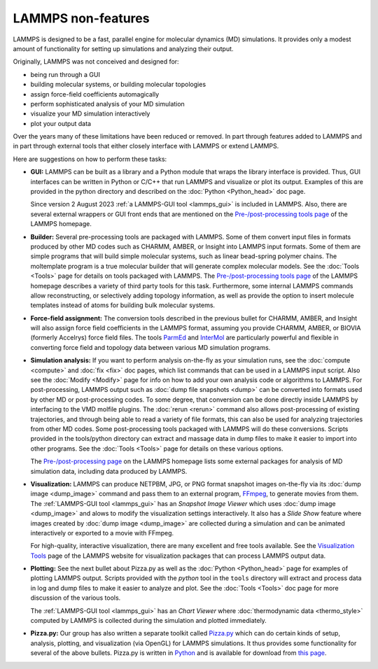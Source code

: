 LAMMPS non-features
-------------------

LAMMPS is designed to be a fast, parallel engine for molecular
dynamics (MD) simulations.  It provides only a modest amount of
functionality for setting up simulations and analyzing their output.

Originally, LAMMPS was not conceived and designed for:

* being run through a GUI
* building molecular systems, or building molecular topologies
* assign force-field coefficients automagically
* perform sophisticated analysis of your MD simulation
* visualize your MD simulation interactively
* plot your output data

Over the years many of these limitations have been reduced or
removed. In part through features added to LAMMPS and in part
through external tools that either closely interface with LAMMPS
or extend LAMMPS.

Here are suggestions on how to perform these tasks:

* **GUI:** LAMMPS can be built as a library and a Python module that
  wraps the library interface is provided.  Thus, GUI interfaces can be
  written in Python or C/C++ that run LAMMPS and visualize or plot its
  output.  Examples of this are provided in the python directory and
  described on the :doc:`Python <Python_head>` doc page.

  Since version 2 August 2023 :ref:`a LAMMPS-GUI tool <lammps_gui>` is
  included in LAMMPS.  Also, there are several external wrappers or GUI
  front ends that are mentioned on the `Pre-/post-processing tools page
  <https://www.lammps.org/prepost.html>`_ of the LAMMPS homepage.

* **Builder:** Several pre-processing tools are packaged with LAMMPS.
  Some of them convert input files in formats produced by other MD codes
  such as CHARMM, AMBER, or Insight into LAMMPS input formats.  Some of
  them are simple programs that will build simple molecular systems,
  such as linear bead-spring polymer chains.  The moltemplate program is
  a true molecular builder that will generate complex molecular models.
  See the :doc:`Tools <Tools>` page for details on tools packaged with
  LAMMPS.  The `Pre-/post-processing tools page
  <https://www.lammps.org/prepost.html>`_ of the LAMMPS homepage
  describes a variety of third party tools for this task.  Furthermore,
  some internal LAMMPS commands allow reconstructing, or selectively adding
  topology information, as well as provide the option to insert molecule
  templates instead of atoms for building bulk molecular systems.

* **Force-field assignment:** The conversion tools described in the previous
  bullet for CHARMM, AMBER, and Insight will also assign force field
  coefficients in the LAMMPS format, assuming you provide CHARMM, AMBER,
  or BIOVIA (formerly Accelrys) force field files. The tools
  `ParmEd <https://parmed.github.io/ParmEd/html/index.html>`_ and
  `InterMol <https://github.com/shirtsgroup/InterMol>`_ are particularly
  powerful and flexible in converting force field and topology data
  between various MD simulation programs.

* **Simulation analysis:** If you want to perform analysis on-the-fly as
  your simulation runs, see the :doc:`compute <compute>` and :doc:`fix
  <fix>` doc pages, which list commands that can be used in a LAMMPS
  input script.  Also see the :doc:`Modify <Modify>` page for info on
  how to add your own analysis code or algorithms to LAMMPS.  For
  post-processing, LAMMPS output such as :doc:`dump file snapshots
  <dump>` can be converted into formats used by other MD or
  post-processing codes.  To some degree, that conversion can be done
  directly inside LAMMPS by interfacing to the VMD molfile plugins.  The
  :doc:`rerun <rerun>` command also allows post-processing of existing
  trajectories, and through being able to read a variety of file
  formats, this can also be used for analyzing trajectories from other
  MD codes.  Some post-processing tools packaged with LAMMPS will do
  these conversions.  Scripts provided in the tools/python directory can
  extract and massage data in dump files to make it easier to import
  into other programs.  See the :doc:`Tools <Tools>` page for details on
  these various options.

  The `Pre-/post-processing page <https://www.lammps.org/prepost.html>`_
  on the LAMMPS homepage lists some external packages for analysis of MD
  simulation data, including data produced by LAMMPS.

* **Visualization:** LAMMPS can produce NETPBM, JPG, or PNG format
  snapshot images on-the-fly via its :doc:`dump image <dump_image>`
  command and pass them to an external program, `FFmpeg
  <https://ffmpeg.org/>`_, to generate movies from them.  The
  :ref:`LAMMPS-GUI tool <lammps_gui>` has an *Snapshot Image Viewer*
  which uses :doc:`dump image <dump_image>` and alows to modify the
  visualization settings interactively.  It also has a *Slide Show*
  feature where images created by :doc:`dump image <dump_image>` are
  collected during a simulation and can be animated interactively or
  exported to a movie with FFmpeg.

  For high-quality, interactive visualization, there are many excellent
  and free tools available.  See the `Visualization Tools
  <https://www.lammps.org/viz.html>`_ page of the LAMMPS website for
  visualization packages that can process LAMMPS output data.

* **Plotting:** See the next bullet about Pizza.py as well as the
  :doc:`Python <Python_head>` page for examples of plotting LAMMPS
  output.  Scripts provided with the *python* tool in the ``tools``
  directory will extract and process data in log and dump files to make
  it easier to analyze and plot.  See the :doc:`Tools <Tools>` doc page
  for more discussion of the various tools.

  The :ref:`LAMMPS-GUI tool <lammps_gui>` has an *Chart Viewer* where
  :doc:`thermodynamic data <thermo_style>` computed by LAMMPS is
  collected during the simulation and plotted immediately.

* **Pizza.py:** Our group has also written a separate toolkit called
  `Pizza.py <https://lammps.github.io/pizza>`_ which can do certain kinds of
  setup, analysis, plotting, and visualization (via OpenGL) for LAMMPS
  simulations.  It thus provides some functionality for several of the
  above bullets.  Pizza.py is written in `Python <https://www.python.org>`_
  and is available for download from `this page <https://sjplimp.github.io/download.html>`_.
